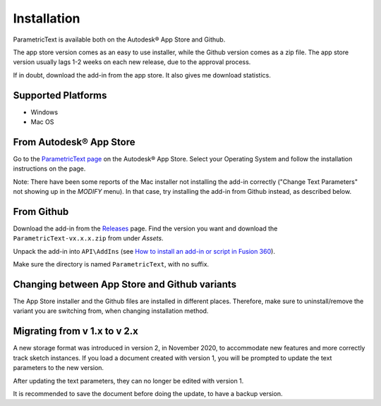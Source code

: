 Installation
============

ParametricText is available both on the Autodesk® App Store and Github.

The app store version comes as an easy to use installer, while the Github version comes as a zip file. The app store version usually lags 1-2 weeks on each new release, due to the approval process.

If in doubt, download the add-in from the app store. It also gives me download statistics.

Supported Platforms
-------------------

-  Windows
-  Mac OS

From Autodesk® App Store
------------------------


Go to the `ParametricText page <https://apps.autodesk.com/All/en/List/Search?isAppSearch=True&searchboxstore=All&facet=&collection=&sort=&query=parametrictext>`__ on the Autodesk® App Store. Select your Operating System and follow the installation instructions on the page.

Note: There have been some reports of the Mac installer not installing the add-in correctly ("Change Text Parameters" not showing up in the *MODIFY* menu). In that case, try installing the add-in from Github instead, as described below.

From Github |github_version|
----------------------------

Download the add-in from the
`Releases <https://github.com/thomasa88/ParametricText/releases>`__
page. Find the version you want and download the ``ParametricText-vx.x.x.zip`` from under *Assets*.

Unpack the add-in into ``API\AddIns`` (see `How to install an add-in or script
in Fusion
360 <https://knowledge.autodesk.com/support/fusion-360/troubleshooting/caas/sfdcarticles/sfdcarticles/How-to-install-an-ADD-IN-and-Script-in-Fusion-360.html>`__).

Make sure the directory is named ``ParametricText``, with no suffix.

.. |github_version| image:: https://badgen.net/github/release/thomasa88/ParametricText/stable

Changing between App Store and Github variants
----------------------------------------------

The App Store installer and the Github files are installed in different places. Therefore, make sure to uninstall/remove the variant you are switching from, when changing installation method.

Migrating from v 1.x to v 2.x
-----------------------------

A new storage format was introduced in version 2, in November 2020, to
accommodate new features and more correctly track sketch instances. If
you load a document created with version 1, you will be prompted to
update the text parameters to the new version.

After updating the text parameters, they can no longer be edited with
version 1.

It is recommended to save the document before doing the update, to have
a backup version.
